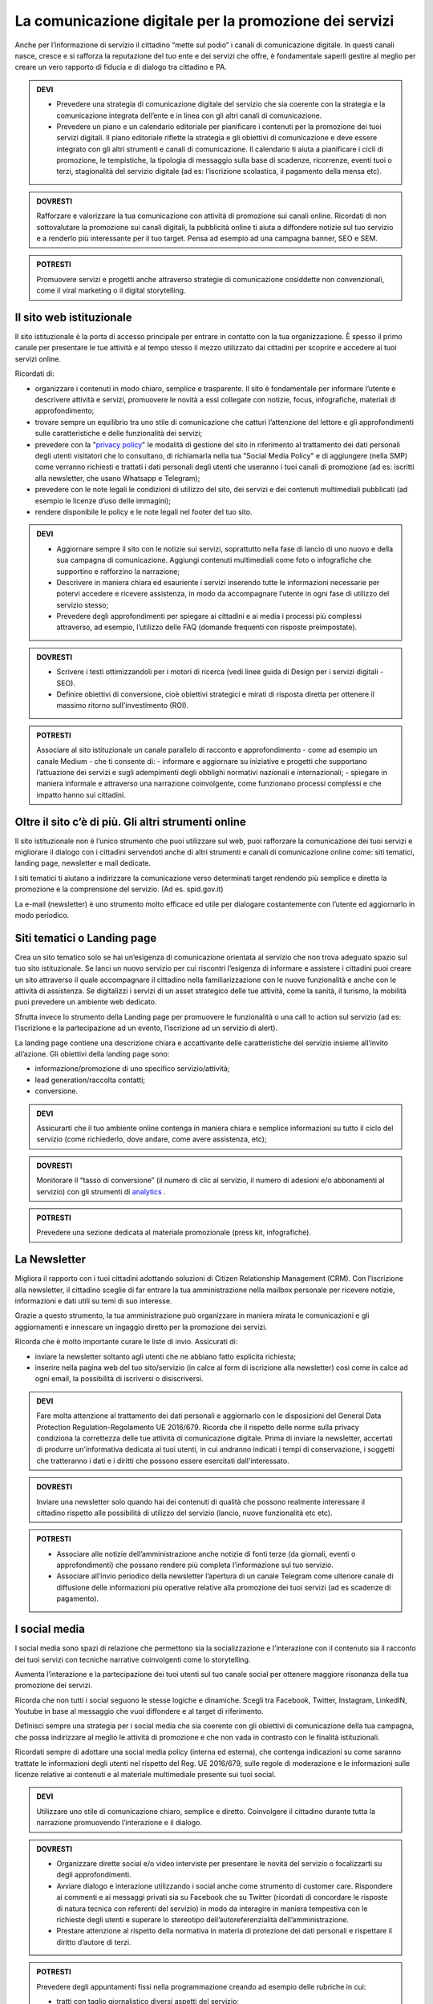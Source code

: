 La comunicazione digitale per la promozione dei servizi
~~~~~~~~~~~~~~~~~~~~~~~~~~~~~~~~~~~~~~~~~~~~~~~~~~~~~~~

Anche per l’informazione di servizio il cittadino “mette sul podio” i canali di comunicazione digitale. In questi canali nasce, cresce e si rafforza la reputazione del tuo ente e dei servizi che offre, è fondamentale saperli gestire al meglio per creare un vero rapporto di fiducia e di dialogo tra cittadino e PA.

.. admonition:: DEVI
 
   - Prevedere una strategia di comunicazione digitale del servizio che sia coerente con la strategia e la comunicazione integrata dell’ente e in linea con gli altri canali di comunicazione.
 
   - Prevedere un piano e un calendario editoriale per pianificare i contenuti per la promozione dei tuoi servizi digitali. Il piano editoriale riflette la strategia e gli obiettivi di comunicazione e deve essere integrato con gli altri strumenti e canali di comunicazione. Il calendario ti aiuta a pianificare i cicli di promozione, le tempistiche, la tipologia di messaggio sulla base di scadenze, ricorrenze, eventi tuoi o terzi, stagionalità del servizio digitale (ad es: l’iscrizione scolastica, il pagamento della mensa etc).

.. admonition:: DOVRESTI

   Rafforzare e valorizzare la tua comunicazione con attività di promozione sui canali online. Ricordati di non sottovalutare la promozione sui canali digitali, la pubblicità online ti aiuta a diffondere notizie sul tuo servizio e a renderlo più interessante per il tuo target. Pensa ad esempio ad una campagna banner, SEO e SEM.

.. admonition:: POTRESTI
 
   Promuovere servizi e progetti anche attraverso strategie di comunicazione cosiddette non convenzionali, come il viral marketing o il digital storytelling.
   
   
Il sito web istituzionale
^^^^^^^^^^^^^^^^^^^^^^^^^

Il sito istituzionale è la porta di accesso principale per entrare in contatto con la tua organizzazione. È spesso il primo canale per presentare le tue attività e al tempo stesso il mezzo utilizzato dai cittadini per scoprire e accedere ai tuoi servizi online.

Ricordati di:

- organizzare i contenuti in modo chiaro, semplice e trasparente. Il sito è fondamentale per informare l’utente e descrivere attività e servizi, promuovere le novità a essi collegate con notizie, focus, infografiche, materiali di approfondimento;

- trovare sempre un equilibrio tra uno stile di comunicazione che catturi l’attenzione del lettore e gli approfondimenti sulle caratteristiche e delle funzionalità dei servizi;

- prevedere con la "`privacy policy <https://design-italia.readthedocs.io/it/stable/doc/service-design/normativa.html#privacy>`_" le modalità di gestione del sito in riferimento al trattamento dei dati personali degli utenti visitatori che lo consultano, di richiamarla nella tua "Social Media Policy" e di aggiungere (nella SMP) come verranno richiesti e trattati i dati personali degli utenti che useranno i tuoi canali di promozione (ad es: iscritti alla newsletter, che usano Whatsapp e Telegram);

- prevedere con le note legali le condizioni di utilizzo del sito, dei servizi e dei contenuti multimediali pubblicati (ad esempio le licenze d’uso delle immagini);

- rendere disponibile le policy e le note legali nel footer del tuo sito.

.. admonition:: DEVI
 
   - Aggiornare sempre il sito con le notizie sui servizi, soprattutto nella fase di lancio di uno nuovo e della sua campagna di comunicazione. Aggiungi contenuti multimediali come foto o infografiche che supportino e rafforzino la narrazione;
 
   - Descrivere in maniera chiara ed esauriente i servizi inserendo tutte le informazioni necessarie per potervi accedere e ricevere assistenza, in modo da accompagnare l’utente in ogni fase di utilizzo del servizio stesso;
 
   - Prevedere degli approfondimenti per spiegare ai cittadini e ai media i processi più complessi attraverso, ad esempio, l’utilizzo delle FAQ (domande frequenti con risposte preimpostate). 

.. admonition:: DOVRESTI

   - Scrivere i testi ottimizzandoli per i motori di ricerca (vedi linee guida di Design per i servizi digitali - SEO).

   - Definire obiettivi di conversione, cioè obiettivi strategici e mirati di risposta diretta per ottenere il massimo ritorno sull'investimento (ROI).

.. admonition:: POTRESTI

   Associare al sito istituzionale un canale parallelo di racconto e approfondimento - come ad esempio un canale Medium - che ti consente di:
   - informare e aggiornare su iniziative e progetti che supportano l’attuazione dei servizi e sugli adempimenti degli obblighi normativi nazionali e internazionali; 
   - spiegare in maniera informale e attraverso una narrazione coinvolgente, come funzionano processi complessi e che impatto hanno sui cittadini.


Oltre il sito c’è di più. Gli altri strumenti online
^^^^^^^^^^^^^^^^^^^^^^^^^^^^^^^^^^^^^^^^^^^^^^^^^^^^

Il sito istituzionale non è l’unico strumento che puoi utilizzare sul web, puoi rafforzare la comunicazione dei tuoi servizi e migliorare il dialogo con i cittadini servendoti anche di altri strumenti e canali di comunicazione online come: siti tematici, landing page, newsletter e mail dedicate.

I siti tematici ti aiutano a indirizzare la comunicazione verso determinati target rendendo più semplice e diretta la promozione e la comprensione del servizio. (Ad es. spid.gov.it)

La e-mail (newsletter) è uno strumento molto efficace ed utile per dialogare costantemente con l’utente ed aggiornarlo in modo periodico.


Siti tematici o Landing page
^^^^^^^^^^^^^^^^^^^^^^^^^^^^

Crea un sito tematico solo se hai un’esigenza di comunicazione orientata al servizio che non trova adeguato spazio sul tuo sito istituzionale. Se lanci un nuovo servizio per cui riscontri l’esigenza di informare e assistere i cittadini puoi creare un sito attraverso il quale accompagnare il cittadino nella familiarizzazione con le nuove funzionalità e anche con le attività di assistenza. Se digitalizzi i servizi di un asset strategico delle tue attività, come la sanità, il turismo, la mobilità puoi prevedere un ambiente web dedicato.

Sfrutta invece lo strumento della Landing page per promuovere le funzionalità o una call to action sul servizio (ad es: l’iscrizione e la partecipazione ad un evento, l’iscrizione ad un servizio di alert). 

La landing page contiene una descrizione chiara e accattivante delle caratteristiche del servizio insieme all’invito all’azione. Gli obiettivi della landing page sono:

- informazione/promozione di uno specifico servizio/attività;

- lead generation/raccolta contatti;

- conversione.

.. admonition:: DEVI

   Assicurarti che il tuo ambiente online contenga in maniera chiara e semplice informazioni su tutto il ciclo del servizio (come richiederlo, dove andare, come avere assistenza, etc);

.. admonition:: DOVRESTI

   Monitorare il “tasso di conversione” (il numero di clic al servizio, il numero di adesioni e/o abbonamenti al servizio) con gli strumenti di `analytics <http://design-italia.readthedocs.io/it/stable/doc/user-research/web-analytics.html>`_ .

.. admonition:: POTRESTI

   Prevedere una sezione dedicata al materiale promozionale (press kit, infografiche).


La Newsletter 
^^^^^^^^^^^^^

Migliora il rapporto con i tuoi cittadini adottando soluzioni di Citizen Relationship Management (CRM). Con l’iscrizione alla newsletter, il cittadino sceglie di far entrare la tua amministrazione nella mailbox personale per ricevere notizie, informazioni e dati utili su temi di suo interesse. 

Grazie a questo strumento, la tua amministrazione può organizzare in maniera mirata le comunicazioni e gli aggiornamenti e innescare un ingaggio diretto per la promozione dei servizi.

Ricorda che è molto importante curare le liste di invio. Assicurati di:

-	inviare la newsletter soltanto agli utenti che ne abbiano fatto esplicita richiesta;

-	inserire nella pagina web del tuo sito/servizio (in calce al form di iscrizione alla newsletter) così come in calce ad ogni email, la possibilità di iscriversi o disiscriversi.

.. admonition:: DEVI

   Fare molta attenzione al trattamento dei dati personali e aggiornarlo con le disposizioni del General Data Protection Regulation-Regolamento UE 2016/679. Ricorda che il rispetto delle norme sulla privacy condiziona la correttezza delle tue attività di comunicazione digitale. Prima di inviare la newsletter, accertati di produrre un'informativa dedicata ai tuoi utenti, in cui andranno indicati i tempi di conservazione, i soggetti che tratteranno i dati e i diritti che possono essere esercitati dall'interessato.

.. admonition:: DOVRESTI

   Inviare una newsletter solo quando hai dei contenuti di qualità che possono realmente interessare il cittadino rispetto alle possibilità di utilizzo del servizio (lancio, nuove funzionalità etc etc).

.. admonition:: POTRESTI

   - Associare alle notizie dell’amministrazione anche notizie di fonti terze (da giornali, eventi o approfondimenti) che possano rendere più completa l’informazione sul tuo servizio. 

   - Associare all’invio periodico della newsletter l’apertura di un canale Telegram come ulteriore canale di diffusione delle informazioni più operative relative alla promozione dei tuoi servizi (ad es scadenze di pagamento).


I social media
^^^^^^^^^^^^^^

I social media sono spazi di relazione che permettono sia la socializzazione e l’interazione con il contenuto sia il racconto dei tuoi servizi con tecniche narrative coinvolgenti come lo storytelling. 

Aumenta l’interazione e la partecipazione dei tuoi utenti sul tuo canale social per ottenere maggiore risonanza della tua promozione dei servizi.

Ricorda che non tutti i social seguono le stesse logiche e dinamiche. Scegli tra Facebook, Twitter, Instagram, LinkedIN, Youtube in base al messaggio che vuoi diffondere e al target di riferimento.

Definisci sempre una strategia per i social media che sia coerente con gli obiettivi di comunicazione della tua campagna, che possa indirizzare al meglio le attività di promozione e che non vada in contrasto con le finalità istituzionali. 

Ricordati sempre di adottare una social media policy (interna ed esterna), che contenga indicazioni su come saranno trattate le informazioni degli utenti nel rispetto del Reg. UE 2016/679, sulle regole di moderazione e le informazioni sulle licenze relative ai contenuti e al materiale multimediale presente sui tuoi social. 

.. admonition:: DEVI

   Utilizzare uno stile di comunicazione chiaro, semplice e diretto. 
   Coinvolgere il cittadino durante tutta la narrazione promuovendo l’interazione e il dialogo. 

.. admonition:: DOVRESTI

   - Organizzare dirette social e/o video interviste per presentare le novità del servizio o focalizzarti su degli approfondimenti. 

   - Avviare dialogo e interazione utilizzando i social anche come strumento di customer care. Rispondere ai commenti e ai messaggi privati sia su Facebook che su Twitter (ricordati di concordare le risposte di natura tecnica con referenti del servizio) in modo da interagire in maniera tempestiva con le richieste degli utenti e superare lo stereotipo dell’autoreferenzialità dell’amministrazione.
   
   - Prestare attenzione al rispetto della normativa in materia di protezione dei dati personali e rispettare il diritto d’autore di terzi.

.. admonition:: POTRESTI

   Prevedere degli appuntamenti fissi nella programmazione creando ad esempio delle rubriche in cui:

   - tratti con taglio giornalistico diversi aspetti del servizio;
   - comunichi in maniera semplice contenuti tecnici; 
   - coinvolgi l’utente, ad esempio con news sul servizio, giornate tematiche, concorsi, contest (il racconto della tua città, la vetrina più bella per promuovere i servizi digitali presso il settore del commercio);
   - affronti un tema con uno stile trasversale.


Facebook
********

Un’amministrazione orientata al coinvolgimento del cittadino troverà in Facebook e Messenger due canali fondamentali per promuovere l’interazione e l’interesse relativo ai propri servizi. Facebook è pensato per mettere in relazione le persone; dialogare, condividere e far partecipare. 

Essendo la piattaforma con l’evoluzione più costante, tra tutti i social network, puoi sfruttare le nuove funzionalità di Facebook per diversificare la promozione del tuo servizio.

Per promuovere un servizio e per stimolare la conversazione sulle sue caratteristiche puoi utilizzare il binomio contenuto testuale + elemento multimediale (card grafica, immagine, video) per informare e fare interagire le persone.

.. admonition:: DEVI

   - Costruire una linea narrativa interamente dedicata alla promozione dei servizi sulla tua pagina istituzionale. 

   - Monitorare la pagina Facebook e ascoltare le richieste di informazioni e i commenti dei cittadini interagendo attivamente. Pensare ad un contenuto visual (card, video, anteprima) creativo per la promozione del servizio ed associarlo a dei contenuti testuali semplici e accattivanti.

.. admonition:: DOVRESTI

   - Pubblicare brevi video o dirette sulla pagina Facebook per illustrare le novità del servizio o per promuovere un evento ad esso legato.
   
   - Attivare i canali di “domanda e ascolto” come la funzione Sondaggio o il lancio di una “call to action” (ad esempio domande aperte in un post) per interrogare i cittadini sull’utilità del servizio o sull’esperienza durante la fruizione. 

.. admonition:: POTRESTI

   - Usa messenger come canale di customer care, associandolo a una chatbot per indirizzare la dinamica di assistenza.

   - Sfruttare gli strumenti di advertising di Facebook (come business manager, gestione inserzioni, creative hub, app gestione inserzioni) per promuovere servizi attraverso post personalizzati e ottimizzati in grado di intercettare i bisogni informativi dei cittadini.


Twitter
*******

Twitter è il mezzo più efficace per “ascoltare” le conversazioni del tuo target, analizzare i temi più influenti del giorno, promuovere e diffondere il tuo servizio in maniera agile e veloce con gli utenti.

Tra i social, è quello più efficace per raccontare i servizi sfruttando le tematiche che suscitano maggiore interesse (trending topic). 

Puoi utilizzare il profilo Twitter per promuovere un dialogo relativo ai tuoi servizi soprattutto con: altre amministrazioni, associazioni e imprese, media e opinion leaders.
Quando crei un tweet per promuovere i tuoi servizi ricordati di:

- scegliere un linguaggio semplice ma conciso, legato ad hashtag di tendenza e hashtag che invece caratterizzano il servizio;

- corredarlo con un link, un’immagine o una card in linea creativa con la tua promozione, menzionando quegli account che ritieni più influenti per la diffusione del tuo messaggio.

.. admonition:: DEVI

   - Crea un hashtag che identifichi il servizio in maniera univoca (ad esempio #tarionline #scuolafacile), è ancora meglio se è già stato utilizzato da un’altra amministrazione per un servizio simile e associalo, se ritieni, ad hashtag di tendenza. 

   - Creare lista di mention/influencer/media da utilizzare per amplificare la diffusione della notizia o analizzare le attività che ti aiuteranno a promuovere il tuo servizio nei trend di interesse (ad esempio interagire con un influencer ti aiuta a far conoscere il servizio in una conversazione trending topic). Usa sempre menzioni pertinenti.

.. admonition:: DOVRESTI

   Utilizzare Twitter per dialogare con gli utenti prevenendo le criticità. Puoi offrire un servizio di customer care se riscontri problematiche sull’utilizzo del servizio (ad es. malfunzionamento) o richieste di maggiori informazioni.

.. admonition:: POTRESTI

   Sfruttare la funzione “momento” per raccontare tutto quello che è inerente al servizio che devi promuovere oppure a un evento collegato.


Instagram
**********

Con Instagram puoi raccontare per immagini il tuo servizio. Puoi scegliere, ad esempio, una comunicazione istituzionale che accompagni la sua evoluzione, nella quale le immagini ti aiutano a raccontare caratteristiche e funzioni.
Oppure puntare su un tone of voice più creativo e informale che (ad esempio attraverso immagini evocative, video, storie) accresca l’empatia del tuo target verso il servizio. Sfrutta Instagram per promuovere le varie fasi tuo servizio, per raccontare le sue funzionalità con testimonianze di chi lo usa, fare dirette che accompagnino, ad esempio, gli eventi che hai organizzato.

.. admonition:: DEVI

   Scegliere una linea narrativa con diverse tipologie di contenuto, che supporti la comunicazione sul tuo servizio con un racconto dal taglio più trasversale. Ricordati di associare alla tua linea narrativa l’hashtag del tuo servizio e gli hashtag che ti aiutano a diffondere nelle timeline degli utenti il tuo contenuto.

.. admonition:: DOVRESTI

   Sfruttare Instagram per la promozione dei tuoi servizi, attraverso post sponsorizzati che puoi attivare collegandoti alla pagina istituzionale di Facebook e utilizzando le funzionalità di advertising connesse. 

.. admonition:: POTRESTI

   Sfruttare Instagram per le tue Digital PR. Contatta gli influencer più adatti alla tua campagna di promozione e definisci con loro una strategia di storytelling del tuo servizio con toni non convenzionali (utilizzando storie o video personali dell’influencer, in eventi glamour, etc). 


LinkedIN
*********

LinkedIN ti consente di promuovere il tuo servizio nelle community professionali. Puoi creare una pagina aziendale su LinkedIN, con cui diffondere contenuti dal taglio più tecnico attraverso infografiche, approfondimenti, presentazioni di dati o di eventi.

.. admonition:: DEVI

   Sfruttare il potenziale delle comunità professionali per alimentare la promozione sugli aspetti funzionali del tuo servizio e il dialogo sugli aspetti ancora da perfezionare. Se hai un luogo in cui gli sviluppatori già si confrontano (su GitHUB o su Forum.italia.it), puoi usare linkedin per farlo conoscere allargando così la tua community.

.. admonition:: DOVRESTI

   Invitare il personale della tua amministrazione a diventare il primo testimonial del servizio su LinkedIN, ad interagire con gli altri professionisti e a supportare la promozione e il racconto. Condividere contenuti variegati (infografiche, video, whitepaper, ecc.) con un taglio tecnico, rispondendo ai bisogni di un pubblico professionale.

.. admonition:: POTRESTI

   LinkedIN è integrato con SlideShare, grazie a questa funzionalità puoi promuovere presentazioni o tutorial che illustrino le funzionalità del servizio, le sue caratteristiche oppure puoi rendere sempre disponibili i materiali di un evento.


YouTube
********

Pensa a YouTube come un motore di ricerca: è qui che sempre più spesso i cittadini attingono informazioni pratiche sul “come fare per”, ad esempio come fare per fruire di un servizio. Puoi usare YouTube come repository dei tuoi tutorial, dei video promozionali o come canale, insieme a Facebook, per le dirette degli eventi.

.. admonition:: DEVI

   Creare dei video tutorial sull’utilizzo del servizio da pubblicare sul tuo canale youtube. Ricordati di rispettare sempre i requisiti di accessibilità e posizionamento con degli accorgimenti in fase di pubblicazione (sottotitoli, testo descrittivo, tag, etc), di caratterizzarli con elementi di riconoscibilità istituzionale (il logo, un sottopancia di accompagnamento, una copertina).

.. admonition:: DOVRESTI

   Raccogliere i tuoi contenuti video in playlist tematiche, con un‘attenzione particolare a iniziative correlate di altre amministrazioni. 

.. admonition:: POTRESTI

   Verificare che non esista già un video tutorial che spiega in maniera chiara e utile le caratteristiche o le funzionalità del tuo servizio e valorizzarlo sui tuoi canali sociali.


Le App di messaggistica istantanea (Whatsapp e Telegram)
********************************************************

Grazie a strumenti come le app di messaggistica hai a disposizione uno strumento diretto per raggiungere il cittadino nei “luoghi” di conversazione quotidiana sul suo smartphone, diffondendo così le informazioni in modo semplice ed istantaneo. Anytime, anywhere.

Ricordati di promuovere le app che decidi di utilizzare all’interno della tua strategia di comunicazione e di informare i cittadini sul trattamento dei dati personali previsto nella privacy policy della tua amministrazione.

Whatsapp, ad esempio, può essere utilizzato per diffondere notizie, eventi e informazioni brevi sui servizi o come strumento di customer care. 

Utilizza, invece, Telegram per creare canali dedicati a uno o più servizi, nei quali condividere contenuti di vario genere (video, testi, infografiche, ecc.) per informare il cittadino sul servizio e sulle iniziative dell’amministrazione. 

.. admonition:: DEVI

   Creare un messaggio sintetico ma completo adatto agli strumenti che vuoi utilizzare (Whatsapp, Telegram) al fine di promuovere un servizio. Puoi sfruttare anche delle card grafiche promozionali in sostituzione del messaggio.

.. admonition:: DOVRESTI

   Evitare l’eccesso di informazioni perché potrebbe generare un effetto boomerang di disturbo nei confronti dell’utente.
   Utilizzare strumenti avanzati come i bot per realizzare attività di customer care e rispondere alle richieste degli utenti.

.. admonition:: POTRESTI

   Creare un mix di contenuti informativi e creativi, per stimolare l’interesse dell’utente.
   Utilizza le liste broadcast per inviare la tua comunicazione in modalità personalizzata (e non massiva), ricordandoti di indicare nella privacy policy del tuo sito le specifiche sul trattamento dei dati personali.
   
